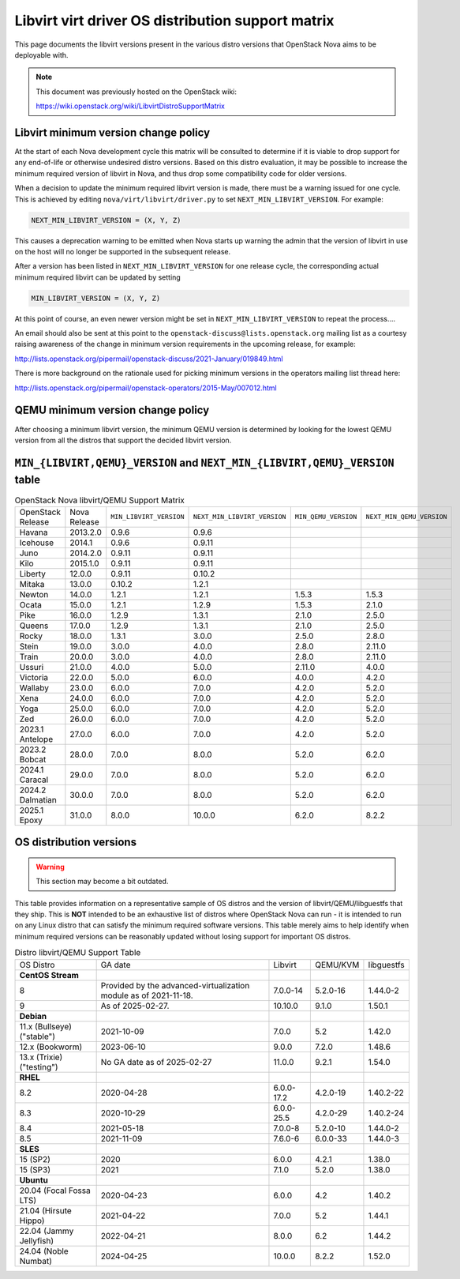 Libvirt virt driver OS distribution support matrix
==================================================

This page documents the libvirt versions present in the various distro versions
that OpenStack Nova aims to be deployable with.

.. note::

    This document was previously hosted on the OpenStack wiki:

    https://wiki.openstack.org/wiki/LibvirtDistroSupportMatrix

Libvirt minimum version change policy
-------------------------------------

At the start of each Nova development cycle this matrix will be consulted to
determine if it is viable to drop support for any end-of-life or otherwise
undesired distro versions. Based on this distro evaluation, it may be possible
to increase the minimum required version of libvirt in Nova, and thus drop some
compatibility code for older versions.

When a decision to update the minimum required libvirt version is made, there
must be a warning issued for one cycle. This is achieved by editing
``nova/virt/libvirt/driver.py`` to set ``NEXT_MIN_LIBVIRT_VERSION``.
For example:

.. code::

    NEXT_MIN_LIBVIRT_VERSION = (X, Y, Z)

This causes a deprecation warning to be emitted when Nova starts up warning the
admin that the version of libvirt in use on the host will no longer be
supported in the subsequent release.

After a version has been listed in ``NEXT_MIN_LIBVIRT_VERSION`` for one release
cycle, the corresponding actual minimum required libvirt can be updated by
setting

.. code::

    MIN_LIBVIRT_VERSION = (X, Y, Z)

At this point of course, an even newer version might be set in
``NEXT_MIN_LIBVIRT_VERSION`` to repeat the process....

An email should also be sent at this point to the
``openstack-discuss@lists.openstack.org`` mailing list as a courtesy raising
awareness of the change in minimum version requirements in the upcoming
release, for example:

http://lists.openstack.org/pipermail/openstack-discuss/2021-January/019849.html

There is more background on the rationale used for picking minimum versions in
the operators mailing list thread here:

http://lists.openstack.org/pipermail/openstack-operators/2015-May/007012.html

QEMU minimum version change policy
----------------------------------

After choosing a minimum libvirt version, the minimum QEMU version is
determined by looking for the lowest QEMU version from all the distros that
support the decided libvirt version.

``MIN_{LIBVIRT,QEMU}_VERSION`` and ``NEXT_MIN_{LIBVIRT,QEMU}_VERSION`` table
----------------------------------------------------------------------------

.. list-table:: OpenStack Nova libvirt/QEMU Support Matrix

    * - OpenStack Release
      - Nova Release
      - ``MIN_LIBVIRT_VERSION``
      - ``NEXT_MIN_LIBVIRT_VERSION``
      - ``MIN_QEMU_VERSION``
      - ``NEXT_MIN_QEMU_VERSION``
    * - Havana
      - 2013.2.0
      - 0.9.6
      - 0.9.6
      -
      -
    * - Icehouse
      - 2014.1
      - 0.9.6
      - 0.9.11
      -
      -
    * - Juno
      - 2014.2.0
      - 0.9.11
      - 0.9.11
      -
      -
    * - Kilo
      - 2015.1.0
      - 0.9.11
      - 0.9.11
      -
      -
    * - Liberty
      - 12.0.0
      - 0.9.11
      - 0.10.2
      -
      -
    * - Mitaka
      - 13.0.0
      - 0.10.2
      - 1.2.1
      -
      -
    * - Newton
      - 14.0.0
      - 1.2.1
      - 1.2.1
      - 1.5.3
      - 1.5.3
    * - Ocata
      - 15.0.0
      - 1.2.1
      - 1.2.9
      - 1.5.3
      - 2.1.0
    * - Pike
      - 16.0.0
      - 1.2.9
      - 1.3.1
      - 2.1.0
      - 2.5.0
    * - Queens
      - 17.0.0
      - 1.2.9
      - 1.3.1
      - 2.1.0
      - 2.5.0
    * - Rocky
      - 18.0.0
      - 1.3.1
      - 3.0.0
      - 2.5.0
      - 2.8.0
    * - Stein
      - 19.0.0
      - 3.0.0
      - 4.0.0
      - 2.8.0
      - 2.11.0
    * - Train
      - 20.0.0
      - 3.0.0
      - 4.0.0
      - 2.8.0
      - 2.11.0
    * - Ussuri
      - 21.0.0
      - 4.0.0
      - 5.0.0
      - 2.11.0
      - 4.0.0
    * - Victoria
      - 22.0.0
      - 5.0.0
      - 6.0.0
      - 4.0.0
      - 4.2.0
    * - Wallaby
      - 23.0.0
      - 6.0.0
      - 7.0.0
      - 4.2.0
      - 5.2.0
    * - Xena
      - 24.0.0
      - 6.0.0
      - 7.0.0
      - 4.2.0
      - 5.2.0
    * - Yoga
      - 25.0.0
      - 6.0.0
      - 7.0.0
      - 4.2.0
      - 5.2.0
    * - Zed
      - 26.0.0
      - 6.0.0
      - 7.0.0
      - 4.2.0
      - 5.2.0
    * - 2023.1 Antelope
      - 27.0.0
      - 6.0.0
      - 7.0.0
      - 4.2.0
      - 5.2.0
    * - 2023.2 Bobcat
      - 28.0.0
      - 7.0.0
      - 8.0.0
      - 5.2.0
      - 6.2.0
    * - 2024.1 Caracal
      - 29.0.0
      - 7.0.0
      - 8.0.0
      - 5.2.0
      - 6.2.0
    * - 2024.2 Dalmatian
      - 30.0.0
      - 7.0.0
      - 8.0.0
      - 5.2.0
      - 6.2.0
    * - 2025.1 Epoxy
      - 31.0.0
      - 8.0.0
      - 10.0.0
      - 6.2.0
      - 8.2.2


OS distribution versions
------------------------

.. warning:: This section may become a bit outdated.

This table provides information on a representative sample of OS distros and
the version of libvirt/QEMU/libguestfs that they ship. This is **NOT** intended
to be an exhaustive list of distros where OpenStack Nova can run - it is
intended to run on any Linux distro that can satisfy the minimum required
software versions. This table merely aims to help identify when minimum
required versions can be reasonably updated without losing support for
important OS distros.

.. list-table:: Distro libvirt/QEMU Support Table

    * - OS Distro
      - GA date
      - Libvirt
      - QEMU/KVM
      - libguestfs
    * - **CentOS Stream**
      -
      -
      -
      -
    * - 8
      - Provided by the advanced-virtualization module as of 2021-11-18.
      - 7.0.0-14
      - 5.2.0-16
      - 1.44.0-2
    * - 9
      - As of 2025-02-27.
      - 10.10.0
      - 9.1.0
      - 1.50.1
    * - **Debian**
      -
      -
      -
      -
    * - 11.x (Bullseye) ("stable")
      - 2021-10-09
      - 7.0.0
      - 5.2
      - 1.42.0
    * - 12.x (Bookworm)
      - 2023-06-10
      - 9.0.0
      - 7.2.0
      - 1.48.6
    * - 13.x (Trixie) ("testing")
      - No GA date as of 2025-02-27
      - 11.0.0
      - 9.2.1
      - 1.54.0
    * - **RHEL**
      -
      -
      -
      -
    * - 8.2
      - 2020-04-28
      - 6.0.0-17.2
      - 4.2.0-19
      - 1.40.2-22
    * - 8.3
      - 2020-10-29
      - 6.0.0-25.5
      - 4.2.0-29
      - 1.40.2-24
    * - 8.4
      - 2021-05-18
      - 7.0.0-8
      - 5.2.0-10
      - 1.44.0-2
    * - 8.5
      - 2021-11-09
      - 7.6.0-6
      - 6.0.0-33
      - 1.44.0-3
    * - **SLES**
      -
      -
      -
      -
    * - 15 (SP2)
      - 2020
      - 6.0.0
      - 4.2.1
      - 1.38.0
    * - 15 (SP3)
      - 2021
      - 7.1.0
      - 5.2.0
      - 1.38.0
    * - **Ubuntu**
      -
      -
      -
      -
    * - 20.04 (Focal Fossa LTS)
      - 2020-04-23
      - 6.0.0
      - 4.2
      - 1.40.2
    * - 21.04 (Hirsute Hippo)
      - 2021-04-22
      - 7.0.0
      - 5.2
      - 1.44.1
    * - 22.04 (Jammy Jellyfish)
      - 2022-04-21
      - 8.0.0
      - 6.2
      - 1.44.2
    * - 24.04 (Noble Numbat)
      - 2024-04-25
      - 10.0.0
      - 8.2.2
      - 1.52.0

.. NB: maintain alphabetical ordering of distros, followed by oldest released
       versions first
